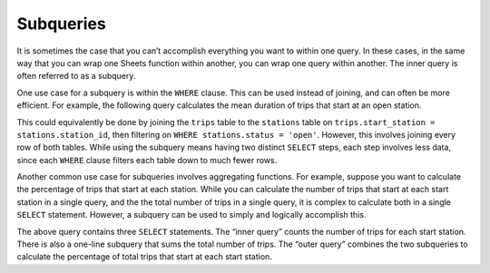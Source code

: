 .. Copyright (C)  Google, Runestone Interactive LLC
   This work is licensed under the Creative Commons Attribution-ShareAlike 4.0
   International License. To view a copy of this license, visit
   http://creativecommons.org/licenses/by-sa/4.0/.

Subqueries
==============================

It is sometimes the case that you can’t accomplish everything you want to within
one query. In these cases, in the same way that you can wrap one Sheets function
within another, you can wrap one query within another. The inner query is often
referred to as a subquery.

One use case for a subquery is within the ``WHERE`` clause. This can be used
instead of joining, and can often be more efficient. For example, the following
query calculates the mean duration of trips that start at an open station.


.. activecode:: sqlgroupjoin_subqueries1
   :language: sql
   :dburl: /_static/bikeshare.db

   SELECT
     COUNT(*) AS n_trips
   FROM
     trip_data
   WHERE
     start_station IN (
       SELECT
         station_id
       FROM
         bikeshare_stations
       WHERE
         status = 'open'
     )


This could equivalently be done by joining the ``trips`` table to the
``stations`` table on ``trips.start_station = stations.station_id``, then
filtering on ``WHERE stations.status = 'open'``. However, this involves joining
every row of both tables. While using the subquery means having two distinct
``SELECT`` steps, each step involves less data, since each ``WHERE`` clause
filters each table down to much fewer rows.

Another common use case for subqueries involves aggregating functions. For
example, suppose you want to calculate the percentage of trips that start at
each station. While you can calculate the number of trips that start at each
start station in a single query, and the the total number of trips in a single
query, it is complex to calculate both in a single ``SELECT`` statement.
However, a subquery can be used to simply and logically accomplish this.


.. activecode:: sqlgroupjoin_subqueries2
   :language: sql
   :dburl: /_static/bikeshare.db

   SELECT
     start_station,
     100.0 * n_trips / (SELECT COUNT(*) FROM trip_data) AS percentage_trips
   FROM (
     SELECT
       start_station,
       COUNT(*) AS n_trips
     FROM
       trip_data
     GROUP BY
       start_station
     )


The above query contains three ``SELECT`` statements. The “inner query” counts
the number of trips for each start station. There is also a one-line subquery
that sums the total number of trips. The “outer query” combines the two
subqueries to calculate the percentage of total trips that start at each start
station.
